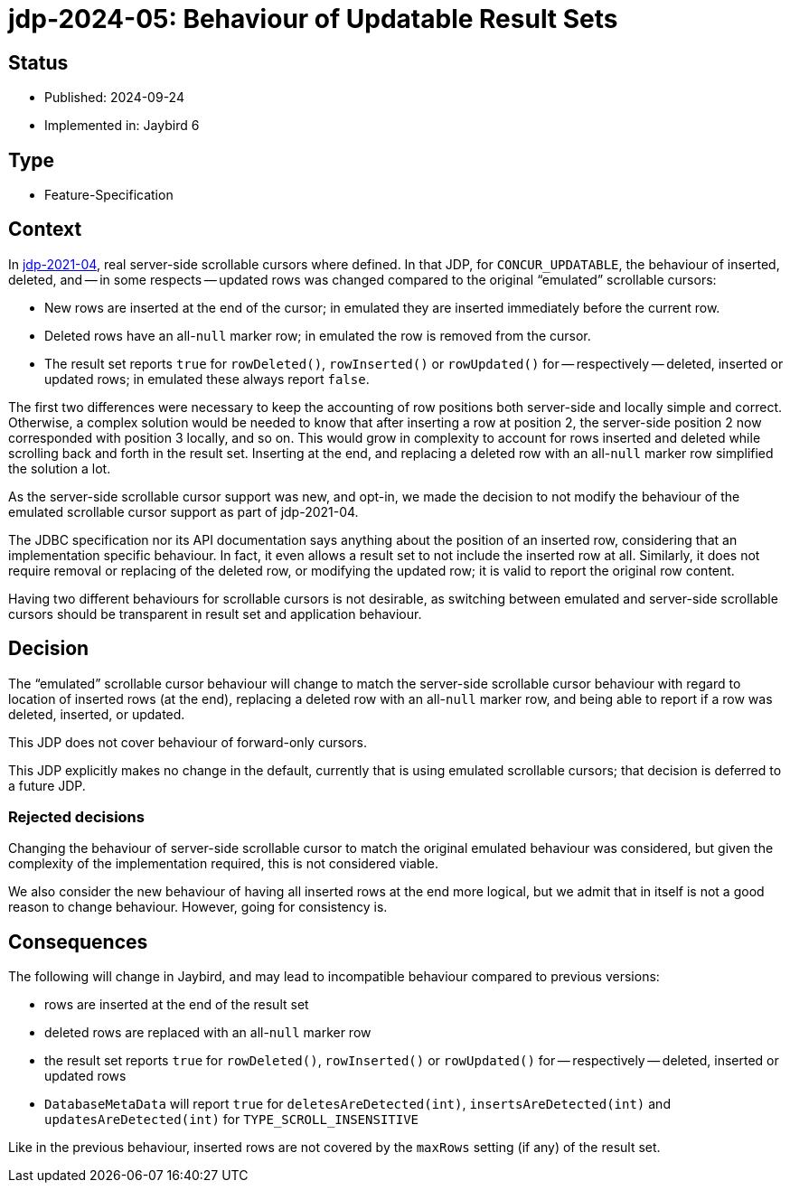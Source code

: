 = jdp-2024-05: Behaviour of Updatable Result Sets

== Status

* Published: 2024-09-24
* Implemented in: Jaybird 6

== Type

* Feature-Specification

== Context

In https://github.com/FirebirdSQL/jaybird/blob/master/devdoc/jdp/jdp-2021-04-real-scrollable-cursor-support.md[jdp-2021-04], real server-side scrollable cursors where defined.
In that JDP, for `CONCUR_UPDATABLE`, the behaviour of inserted, deleted, and -- in some respects -- updated rows was changed compared to the original "`emulated`" scrollable cursors:

* New rows are inserted at the end of the cursor;
in emulated they are inserted immediately before the current row.
* Deleted rows have an all-``null`` marker row;
in emulated the row is removed from the cursor.
* The result set reports `true` for `rowDeleted()`, `rowInserted()` or `rowUpdated()` for -- respectively -- deleted, inserted or updated rows;
in emulated these always report `false`.

The first two differences were necessary to keep the accounting of row positions both server-side and locally simple and correct.
Otherwise, a complex solution would be needed to know that after inserting a row at position 2, the server-side position 2 now corresponded with position 3 locally, and so on.
This would grow in complexity to account for rows inserted and deleted while scrolling back and forth in the result set.
Inserting at the end, and replacing a deleted row with an all-``null`` marker row simplified the solution a lot.

As the server-side scrollable cursor support was new, and opt-in, we made the decision to not modify the behaviour of the emulated scrollable cursor support as part of jdp-2021-04.

The JDBC specification nor its API documentation says anything about the position of an inserted row, considering that an implementation specific behaviour.
In fact, it even allows a result set to not include the inserted row at all.
Similarly, it does not require removal or replacing of the deleted row, or modifying the updated row;
it is valid to report the original row content.

Having two different behaviours for scrollable cursors is not desirable, as switching between emulated and server-side scrollable cursors should be transparent in result set and application behaviour.

== Decision

The "`emulated`" scrollable cursor behaviour will change to match the server-side scrollable cursor behaviour with regard to location of inserted rows (at the end), replacing a deleted row with an all-``null`` marker row, and being able to report if a row was deleted, inserted, or updated.

This JDP does not cover behaviour of forward-only cursors.

This JDP explicitly makes no change in the default, currently that is using emulated scrollable cursors;
that decision is deferred to a future JDP.

=== Rejected decisions

Changing the behaviour of server-side scrollable cursor to match the original emulated behaviour was considered, but given the complexity of the implementation required, this is not considered viable.

We also consider the new behaviour of having all inserted rows at the end more logical, but we admit that in itself is not a good reason to change behaviour.
However, going for consistency is.

== Consequences

The following will change in Jaybird, and may lead to incompatible behaviour compared to previous versions:

* rows are inserted at the end of the result set
* deleted rows are replaced with an all-``null`` marker row
* the result set reports `true` for `rowDeleted()`, `rowInserted()` or `rowUpdated()` for -- respectively -- deleted, inserted or updated rows
* `DatabaseMetaData` will report `true` for `deletesAreDetected(int)`, `insertsAreDetected(int)` and `updatesAreDetected(int)` for `TYPE_SCROLL_INSENSITIVE`

Like in the previous behaviour, inserted rows are not covered by the `maxRows` setting (if any) of the result set.
